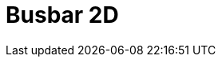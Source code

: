 = Busbar 2D
:page-layout: case-study
:page-tags: catalog, toolbox
:parent-catalogs: gaya-feelpp_toolbox_electric
:description: Busbar 2D simulation
:page-illustration: 
